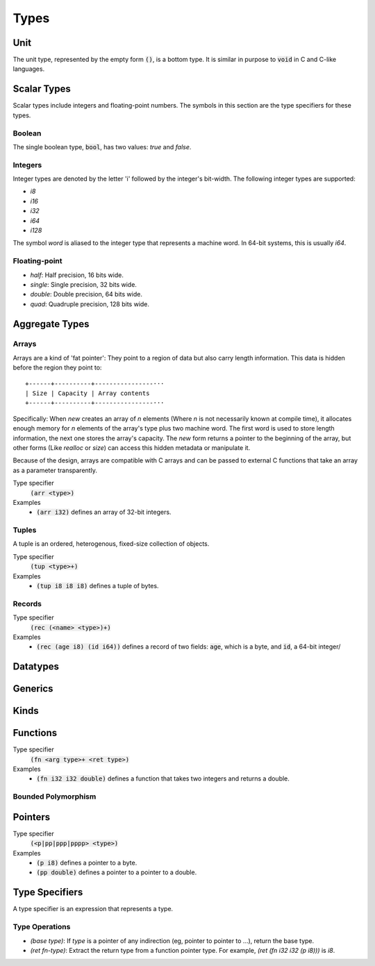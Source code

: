 *****
Types
*****

Unit
====

The unit type, represented by the empty form :code:`()`, is a bottom type. It is
similar in purpose to :code:`void` in C and C-like languages.

Scalar Types
============

Scalar types include integers and floating-point numbers. The symbols in this
section are the type specifiers for these types.

Boolean
-------

The single boolean type, :code:`bool`, has two values: `true` and `false`.

Integers
--------

Integer types are denoted by the letter 'i' followed by the integer's
bit-width. The following integer types are supported:

* `i8`
* `i16`
* `i32`
* `i64`
* `i128`

The symbol `word` is aliased to the integer type that represents a machine
word. In 64-bit systems, this is usually `i64`.

Floating-point
--------------

* `half`: Half precision, 16 bits wide.
* `single`: Single precision, 32 bits wide.
* `double`: Double precision, 64 bits wide.
* `quad`: Quadruple precision, 128 bits wide.

Aggregate Types
===============

Arrays
------

Arrays are a kind of 'fat pointer': They point to a region of data but also
carry length information. This data is hidden before the region they point to::

   +------+----------+----------------···
   | Size | Capacity | Array contents
   +------+----------+----------------···

Specifically: When `new` creates an array of *n* elements (Where *n* is not
necessarily known at compile time), it allocates enough memory for *n* elements
of the array's type plus two machine word. The first word is used to store
length information, the next one stores the array's capacity. The `new` form
returns a pointer to the beginning of the array, but other forms (Like `realloc`
or `size`) can access this hidden metadata or manipulate it.

Because of the design, arrays are compatible with C arrays and can be passed to
external C functions that take an array as a parameter transparently.

Type specifier
   :code:`(arr <type>)`
Examples
   * :code:`(arr i32)` defines an array of 32-bit integers.

Tuples
------

A tuple is an ordered, heterogenous, fixed-size collection of objects.

Type specifier
   :code:`(tup <type>+)`
Examples
   * :code:`(tup i8 i8 i8)` defines a tuple of bytes.

Records
-------

Type specifier
   :code:`(rec (<name> <type>)+)`
Examples
   * :code:`(rec (age i8) (id i64))` defines a record of two fields:
     :code:`age`, which is a byte, and :code:`id`, a 64-bit integer/

Datatypes
=========

Generics
========

Kinds
=====

Functions
=========

Type specifier
   :code:`(fn <arg type>+ <ret type>)`
Examples
   * :code:`(fn i32 i32 double)` defines a function that takes two integers and
     returns a double.

Bounded Polymorphism
--------------------

Pointers
========

Type specifier
   :code:`(<p|pp|ppp|pppp> <type>)`
Examples
   * :code:`(p i8)` defines a pointer to a byte.
   * :code:`(pp double)` defines a pointer to a pointer to a double.

Type Specifiers
===============

A type specifier is an expression that represents a type.

Type Operations
---------------

* `(base type)`: If `type` is a pointer of any indirection (eg, pointer to
  pointer to ...), return the base type.
* `(ret fn-type)`: Extract the return type from a function pointer type. For
  example, `(ret (fn i32 i32 (p i8)))` is `i8`.
